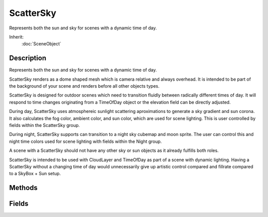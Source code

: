 ScatterSky
==========

Represents both the sun and sky for scenes with a dynamic time of day.

Inherit:
	:doc:`SceneObject`

Description
-----------

Represents both the sun and sky for scenes with a dynamic time of day.

ScatterSky renders as a dome shaped mesh which is camera relative and always overhead. It is intended to be part of the background of your scene and renders before all other objects types.

ScatterSky is designed for outdoor scenes which need to transition fluidly between radically different times of day. It will respond to time changes originating from a TimeOfDay object or the elevation field can be directly adjusted.

During day, ScatterSky uses atmosphereic sunlight scattering aproximations to generate a sky gradient and sun corona. It also calculates the fog color, ambient color, and sun color, which are used for scene lighting. This is user controlled by fields within the ScatterSky group.

During night, ScatterSky supports can transition to a night sky cubemap and moon sprite. The user can control this and night time colors used for scene lighting with fields within the Night group.

A scene with a ScatterSky should not have any other sky or sun objects as it already fulfills both roles.

ScatterSky is intended to be used with CloudLayer and TimeOfDay as part of a scene with dynamic lighting. Having a ScatterSky without a changing time of day would unnecessarily give up artistic control compared and fillrate compared to a SkyBox + Sun setup.


Methods
-------


.. cpp:function:: void ScatterSky::applyChanges()

	Apply a full network update of all fields to all clients.

Fields
------


.. cpp:member:: ColorF  ScatterSky::ambientScale

	Modulates the ambient color of sunlight.

.. cpp:member:: Point3F  ScatterSky::attenuationRatio

	The proportions of constant, linear, and quadratic attenuation to use for the falloff for point and spot lights.

.. cpp:member:: float  ScatterSky::azimuth

	The horizontal angle of the sun measured clockwise from the positive Y world axis. This field is networked.

.. cpp:member:: float  ScatterSky::brightness

	The brightness of the ScatterSky's light object.

.. cpp:member:: bool  ScatterSky::castShadows

	Enables/disables shadows cast by objects due to ScatterSky light.

.. cpp:member:: ColorF  ScatterSky::colorize

	Tints the sky the color specified, the alpha controls the brigthness. The brightness is multipled by the value of colorizeAmt.

.. cpp:member:: float  ScatterSky::colorizeAmount

	Controls how much the the alpha component of colorize brigthens the sky. Setting to 0 returns default behavior.

.. cpp:member:: filename  ScatterSky::cookie

	A custom pattern texture which is projected from the light.

.. cpp:member:: float  ScatterSky::elevation

	The elevation angle of the sun above or below the horizon. This field is networked.

.. cpp:member:: float  ScatterSky::exposure

	Controls the contrast of the sky and sun during daytime.

.. cpp:member:: float  ScatterSky::fadeStartDistance

	Start fading shadows out at this distance. 0 = auto calculate this distance.

.. cpp:member:: float  ScatterSky::flareScale

	Changes the size and intensity of the flare.

.. cpp:member:: LightFlareData ScatterSky::flareType

	Datablock for the flare produced by the ScatterSky .

.. cpp:member:: ColorF  ScatterSky::fogScale

	Modulates the fog color. Note that this overrides the LevelInfo.fogColor property, so you should not use LevelInfo.fogColor if the level contains a ScatterSky object.

.. cpp:member:: bool  ScatterSky::includeLightmappedGeometryInShadow

	This light should render lightmapped geometry during its shadow-map update (ignored if 'representedInLightmap' is false).

.. cpp:member:: bool  ScatterSky::lastSplitTerrainOnly

	This toggles only terrain being rendered to the last split of a PSSM shadow map.

.. cpp:member:: float  ScatterSky::logWeight

	The logrithmic PSSM split distance factor.

.. cpp:member:: float  ScatterSky::moonAzimuth

	The horizontal angle of the moon measured clockwise from the positive Y world axis. This is not animated by time or networked.

.. cpp:member:: float  ScatterSky::moonElevation

	The elevation angle of the moon above or below the horizon. This is not animated by time or networked.

.. cpp:member:: bool  ScatterSky::moonEnabled

	Enable or disable rendering of the moon sprite during night.

.. cpp:member:: ColorF  ScatterSky::moonLightColor

	Color of light cast by the directional light during night.

.. cpp:member:: string  ScatterSky::moonMat

	Material for the moon sprite.

.. cpp:member:: float  ScatterSky::moonScale

	Controls size the moon sprite renders, specified as a fractional amount of the screen height.

.. cpp:member:: ColorF  ScatterSky::nightColor

	The ambient color during night. Also used for the sky color if useNightCubemap is false.

.. cpp:member:: string  ScatterSky::nightCubemap

	Cubemap visible during night.

.. cpp:member:: ColorF  ScatterSky::nightFogColor

	The fog color during night.

.. cpp:member:: int  ScatterSky::numSplits

	The logrithmic PSSM split distance factor.

.. cpp:member:: Point4F  ScatterSky::overDarkFactor

	The ESM shadow darkening factor.

.. cpp:member:: float  ScatterSky::rayleighScattering

	Controls how blue the atmosphere is during the day.

.. cpp:member:: bool  ScatterSky::representedInLightmap

	This light is represented in lightmaps (static light, default: false).

.. cpp:member:: ColorF  ScatterSky::shadowDarkenColor

	The color that should be used to multiply-blend dynamic shadows onto lightmapped geometry (ignored if 'representedInLightmap' is false).

.. cpp:member:: float  ScatterSky::shadowDistance

	The distance from the camera to extend the PSSM shadow.

.. cpp:member:: float  ScatterSky::shadowSoftness


.. cpp:member:: ShadowType ScatterSky::shadowType

	The type of shadow to use on this light.

.. cpp:member:: float  ScatterSky::skyBrightness

	Global brightness and intensity applied to the sky and objects in the level.

.. cpp:member:: ColorF  ScatterSky::sunScale

	Modulates the directional color of sunlight.

.. cpp:member:: float  ScatterSky::sunSize

	Affects the size of the sun's disk.

.. cpp:member:: int  ScatterSky::texSize

	The texture size of the shadow map.

.. cpp:member:: bool  ScatterSky::useNightCubemap

	Transition to the nightCubemap during night. If false we use nightColor.
